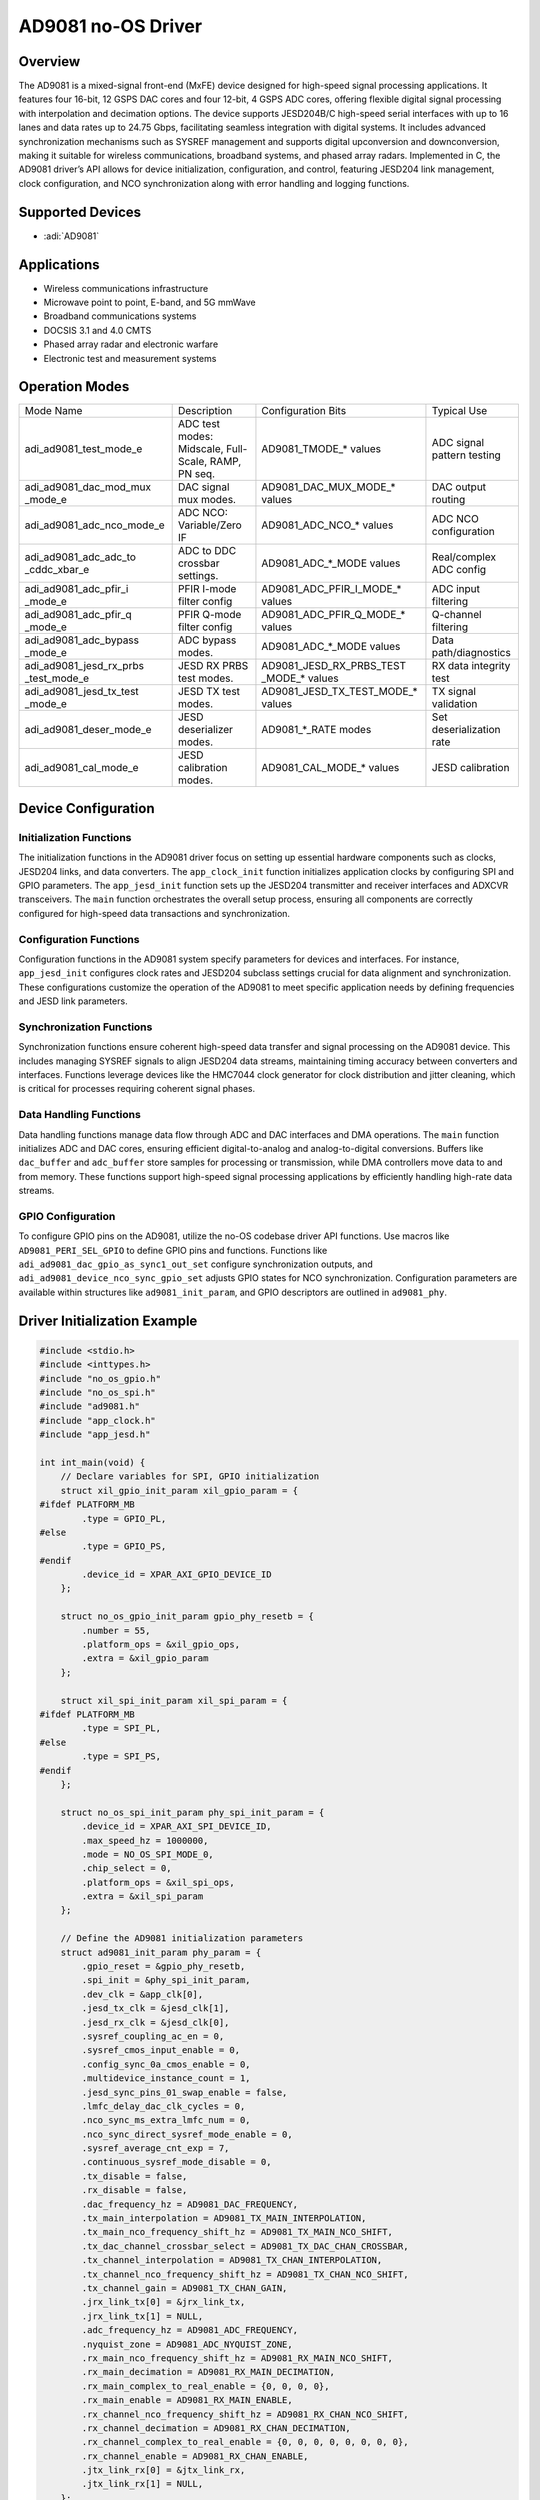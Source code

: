 AD9081 no-OS Driver
===================

Overview
--------

The AD9081 is a mixed-signal front-end (MxFE) device
designed for high-speed signal processing applications. It features four
16-bit, 12 GSPS DAC cores and four 12-bit, 4 GSPS ADC cores, offering
flexible digital signal processing with interpolation and decimation
options. The device supports JESD204B/C high-speed serial interfaces
with up to 16 lanes and data rates up to 24.75 Gbps, facilitating
seamless integration with digital systems. It includes advanced
synchronization mechanisms such as SYSREF management and supports
digital upconversion and downconversion, making it suitable for wireless
communications, broadband systems, and phased array radars. Implemented
in C, the AD9081 driver’s API allows for device initialization,
configuration, and control, featuring JESD204 link management, clock
configuration, and NCO synchronization along with error handling and
logging functions.

Supported Devices
-----------------

- :adi:`AD9081`

Applications
------------

- Wireless communications infrastructure
- Microwave point to point, E-band, and 5G mmWave
- Broadband communications systems
- DOCSIS 3.1 and 4.0 CMTS
- Phased array radar and electronic warfare
- Electronic test and measurement systems

Operation Modes
---------------

+----------------------------+---------------------------+-----------------------------+-------------------------------+
| Mode Name                  | Description               | Configuration Bits          | Typical Use                   |
+----------------------------+---------------------------+-----------------------------+-------------------------------+
| adi_ad9081_test_mode_e     | ADC test modes: Midscale, | AD9081_TMODE_* values       | ADC signal pattern testing    |
|                            | Full-Scale, RAMP, PN seq. |                             |                               |
+----------------------------+---------------------------+-----------------------------+-------------------------------+
| adi_ad9081_dac_mod_mux     | DAC signal mux modes.     | AD9081_DAC_MUX_MODE_*       | DAC output routing            |
| _mode_e                    |                           | values                      |                               |
+----------------------------+---------------------------+-----------------------------+-------------------------------+
| adi_ad9081_adc_nco_mode_e  | ADC NCO: Variable/Zero IF | AD9081_ADC_NCO_* values     | ADC NCO configuration         |
+----------------------------+---------------------------+-----------------------------+-------------------------------+
| adi_ad9081_adc_adc_to      | ADC to DDC crossbar       | AD9081_ADC_*_MODE values    | Real/complex ADC config       |
| _cddc_xbar_e               | settings.                 |                             |                               |
+----------------------------+---------------------------+-----------------------------+-------------------------------+
| adi_ad9081_adc_pfir_i      | PFIR I-mode filter config | AD9081_ADC_PFIR_I_MODE_*    | ADC input filtering           |
| _mode_e                    |                           | values                      |                               |
+----------------------------+---------------------------+-----------------------------+-------------------------------+
| adi_ad9081_adc_pfir_q      | PFIR Q-mode filter config | AD9081_ADC_PFIR_Q_MODE_*    | Q-channel filtering           |
| _mode_e                    |                           | values                      |                               |
+----------------------------+---------------------------+-----------------------------+-------------------------------+
| adi_ad9081_adc_bypass      | ADC bypass modes.         | AD9081_ADC_*_MODE values    | Data path/diagnostics         |
| _mode_e                    |                           |                             |                               |
+----------------------------+---------------------------+-----------------------------+-------------------------------+
| adi_ad9081_jesd_rx_prbs    | JESD RX PRBS test modes.  | AD9081_JESD_RX_PRBS_TEST    | RX data integrity test        |
| _test_mode_e               |                           | _MODE_* values              |                               |
+----------------------------+---------------------------+-----------------------------+-------------------------------+
| adi_ad9081_jesd_tx_test    | JESD TX test modes.       | AD9081_JESD_TX_TEST_MODE_*  | TX signal validation          |
| _mode_e                    |                           | values                      |                               |
+----------------------------+---------------------------+-----------------------------+-------------------------------+
| adi_ad9081_deser_mode_e    | JESD deserializer modes.  | AD9081_*_RATE modes         | Set deserialization rate      |
+----------------------------+---------------------------+-----------------------------+-------------------------------+
| adi_ad9081_cal_mode_e      | JESD calibration modes.   | AD9081_CAL_MODE_* values    | JESD calibration              |
+----------------------------+---------------------------+-----------------------------+-------------------------------+

Device Configuration
---------------------

Initialization Functions
~~~~~~~~~~~~~~~~~~~~~~~~

The initialization functions in the AD9081 driver focus on setting up
essential hardware components such as clocks, JESD204 links, and data
converters. The ``app_clock_init`` function initializes application
clocks by configuring SPI and GPIO parameters. The ``app_jesd_init``
function sets up the JESD204 transmitter and receiver interfaces and
ADXCVR transceivers. The ``main`` function orchestrates the overall
setup process, ensuring all components are correctly configured for
high-speed data transactions and synchronization.

Configuration Functions
~~~~~~~~~~~~~~~~~~~~~~~

Configuration functions in the AD9081 system specify parameters for
devices and interfaces. For instance, ``app_jesd_init`` configures clock
rates and JESD204 subclass settings crucial for data alignment and
synchronization. These configurations customize the operation of the
AD9081 to meet specific application needs by defining frequencies and
JESD link parameters.

Synchronization Functions
~~~~~~~~~~~~~~~~~~~~~~~~~

Synchronization functions ensure coherent high-speed data transfer and
signal processing on the AD9081 device. This includes managing
SYSREF signals to align JESD204 data streams, maintaining timing
accuracy between converters and interfaces. Functions leverage devices
like the HMC7044 clock generator for clock distribution and jitter
cleaning, which is critical for processes requiring coherent signal
phases.

Data Handling Functions
~~~~~~~~~~~~~~~~~~~~~~~

Data handling functions manage data flow through ADC and DAC interfaces
and DMA operations. The ``main`` function initializes ADC and DAC cores,
ensuring efficient digital-to-analog and analog-to-digital conversions.
Buffers like ``dac_buffer`` and ``adc_buffer`` store samples for
processing or transmission, while DMA controllers move data to and from
memory. These functions support high-speed signal processing
applications by efficiently handling high-rate data streams.

GPIO Configuration
~~~~~~~~~~~~~~~~~~

To configure GPIO pins on the AD9081, utilize the no-OS codebase driver
API functions. Use macros like ``AD9081_PERI_SEL_GPIO`` to define GPIO
pins and functions. Functions like
``adi_ad9081_dac_gpio_as_sync1_out_set`` configure synchronization
outputs, and ``adi_ad9081_device_nco_sync_gpio_set`` adjusts GPIO states
for NCO synchronization. Configuration parameters are available within
structures like ``ad9081_init_param``, and GPIO descriptors are outlined
in ``ad9081_phy``.

Driver Initialization Example
-----------------------------

.. code-block:: C

   #include <stdio.h>
   #include <inttypes.h>
   #include "no_os_gpio.h"
   #include "no_os_spi.h"
   #include "ad9081.h"
   #include "app_clock.h"
   #include "app_jesd.h"

   int int_main(void) {
       // Declare variables for SPI, GPIO initialization
       struct xil_gpio_init_param xil_gpio_param = {
   #ifdef PLATFORM_MB
           .type = GPIO_PL,
   #else
           .type = GPIO_PS,
   #endif
           .device_id = XPAR_AXI_GPIO_DEVICE_ID
       };

       struct no_os_gpio_init_param gpio_phy_resetb = {
           .number = 55,
           .platform_ops = &xil_gpio_ops,
           .extra = &xil_gpio_param
       };

       struct xil_spi_init_param xil_spi_param = {
   #ifdef PLATFORM_MB
           .type = SPI_PL,
   #else
           .type = SPI_PS,
   #endif
       };

       struct no_os_spi_init_param phy_spi_init_param = {
           .device_id = XPAR_AXI_SPI_DEVICE_ID,
           .max_speed_hz = 1000000,
           .mode = NO_OS_SPI_MODE_0,
           .chip_select = 0,
           .platform_ops = &xil_spi_ops,
           .extra = &xil_spi_param
       };

       // Define the AD9081 initialization parameters
       struct ad9081_init_param phy_param = {
           .gpio_reset = &gpio_phy_resetb,
           .spi_init = &phy_spi_init_param,
           .dev_clk = &app_clk[0],
           .jesd_tx_clk = &jesd_clk[1],
           .jesd_rx_clk = &jesd_clk[0],
           .sysref_coupling_ac_en = 0,
           .sysref_cmos_input_enable = 0,
           .config_sync_0a_cmos_enable = 0,
           .multidevice_instance_count = 1,
           .jesd_sync_pins_01_swap_enable = false,
           .lmfc_delay_dac_clk_cycles = 0,
           .nco_sync_ms_extra_lmfc_num = 0,
           .nco_sync_direct_sysref_mode_enable = 0,
           .sysref_average_cnt_exp = 7,
           .continuous_sysref_mode_disable = 0,
           .tx_disable = false,
           .rx_disable = false,
           .dac_frequency_hz = AD9081_DAC_FREQUENCY,
           .tx_main_interpolation = AD9081_TX_MAIN_INTERPOLATION,
           .tx_main_nco_frequency_shift_hz = AD9081_TX_MAIN_NCO_SHIFT,
           .tx_dac_channel_crossbar_select = AD9081_TX_DAC_CHAN_CROSSBAR,
           .tx_channel_interpolation = AD9081_TX_CHAN_INTERPOLATION,
           .tx_channel_nco_frequency_shift_hz = AD9081_TX_CHAN_NCO_SHIFT,
           .tx_channel_gain = AD9081_TX_CHAN_GAIN,
           .jrx_link_tx[0] = &jrx_link_tx,
           .jrx_link_tx[1] = NULL,
           .adc_frequency_hz = AD9081_ADC_FREQUENCY,
           .nyquist_zone = AD9081_ADC_NYQUIST_ZONE,
           .rx_main_nco_frequency_shift_hz = AD9081_RX_MAIN_NCO_SHIFT,
           .rx_main_decimation = AD9081_RX_MAIN_DECIMATION,
           .rx_main_complex_to_real_enable = {0, 0, 0, 0},
           .rx_main_enable = AD9081_RX_MAIN_ENABLE,
           .rx_channel_nco_frequency_shift_hz = AD9081_RX_CHAN_NCO_SHIFT,
           .rx_channel_decimation = AD9081_RX_CHAN_DECIMATION,
           .rx_channel_complex_to_real_enable = {0, 0, 0, 0, 0, 0, 0, 0},
           .rx_channel_enable = AD9081_RX_CHAN_ENABLE,
           .jtx_link_rx[0] = &jtx_link_rx,
           .jtx_link_rx[1] = NULL,
       };

       // Placeholder for function execution output, success expected (0)
       int status = 0;

       // Initialize clocks
       status = app_clock_init(app_clk);
       if (status < 0) {
           printf("Clock initialization failed\n");
           return -1;
       }

       // Initialize JESD interfaces
       status = app_jesd_init(jesd_clk, 0, 0, 0, 0, 0);
       if (status < 0) {
           printf("JESD initialization failed\n");
           return -1;
       }

       // Initialize AD9081 device with provided parameters
       status = ad9081_setup(&phy_param);
       if (status < 0) {
           printf("AD9081 initialization failed\n");
           return -1;
       }

       printf("AD9081 initialization successful\n");

       // Implement further operational setup here...

       return 0;
   }
